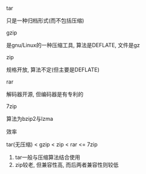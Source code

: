 #+AUTHOR: vincent
#+EMAIL: xiaojiehao123@gmail.com
#+DATE: <2018-01-18 Thu>

**** tar
     只是一种归档形式(而不包括压缩)

**** gzip
     是gnu/Linux的一种压缩工具, 算法是DEFLATE, 文件是gz
     
**** zip
     规格开放, 算法不定(但主要是DEFLATE)
     
**** rar 
     解码器开源, 但编码器是有专利的
     
**** 7zip
     算法为bzip2与lzma

**** 效率
     tar(无压缩) < gzip < zip < rar <= 7zip
     1. tar一般与压缩算法结合使用
     2. zip较老, 但兼容性高, 而后两者兼容性则较低
